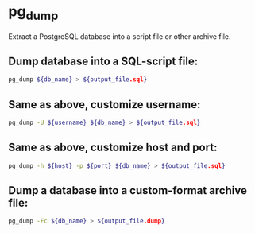 * pg_dump

Extract a PostgreSQL database into a script file or other archive file.

** Dump database into a SQL-script file:

#+BEGIN_SRC sh
  pg_dump ${db_name} > ${output_file.sql}
#+END_SRC

** Same as above, customize username:

#+BEGIN_SRC sh
  pg_dump -U ${username} ${db_name} > ${output_file.sql}
#+END_SRC

** Same as above, customize host and port:

#+BEGIN_SRC sh
  pg_dump -h ${host} -p ${port} ${db_name} > ${output_file.sql}
#+END_SRC

** Dump a database into a custom-format archive file:

#+BEGIN_SRC sh
  pg_dump -Fc ${db_name} > ${output_file.dump}
#+END_SRC
